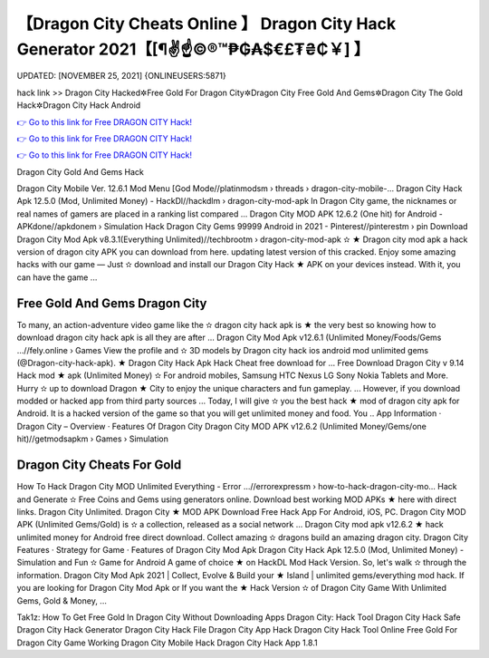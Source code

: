 【Dragon City Cheats Online 】 Dragon City Hack Generator 2021【[¶✌️☝️©®™₱₲₳$€£₮₴₵￥] 】
==============================================================================
UPDATED: [NOVEMBER 25, 2021] {ONLINEUSERS:5871}

hack link >> Dragon City Hacked✲Free Gold For Dragon City✲Dragon City Free Gold And Gems✲Dragon City The Gold Hack✲Dragon City Hack Android

`👉 Go to this link for Free DRAGON CITY Hack! <https://redirekt.in/clj7n>`_

`👉 Go to this link for Free DRAGON CITY Hack! <https://redirekt.in/clj7n>`_

`👉 Go to this link for Free DRAGON CITY Hack! <https://redirekt.in/clj7n>`_

Dragon City Gold And Gems Hack 


Dragon City Mobile Ver. 12.6.1 Mod Menu [God Mode//platinmodsm › threads › dragon-city-mobile-...
Dragon City Hack Apk 12.5.0 (Mod, Unlimited Money) - HackDl//hackdlm › dragon-city-mod-apk
In Dragon City game, the nicknames or real names of gamers are placed in a ranking list compared ...
Dragon City MOD APK 12.6.2 (One hit) for Android - APKdone//apkdonem › Simulation
Hack Dragon City Gems 99999 Android in 2021 - Pinterest//pinterestm › pin
Download Dragon City Mod Apk v8.3.1(Everything Unlimited)//techbrootm › dragon-city-mod-apk
✫ ★ Dragon city mod apk a hack version of dragon city APK you can download from here. updating latest version of this cracked.
Enjoy some amazing hacks with our game — Just ✫ download and install our Dragon City Hack ★ APK on your devices instead. With it, you can have the game ...

********************************
Free Gold And Gems Dragon City
********************************

To many, an action-adventure video game like the ✫ dragon city hack apk is ★ the very best so knowing how to download dragon city hack apk is all they are after ...
Dragon City Mod Apk v12.6.1 (Unlimited Money/Foods/Gems ...//fely.online › Games
View the profile and ✫ 3D models by Dragon city hack ios android mod unlimited gems (@Dragon-city-hack-apk). ★ Dragon City Hack Apk Hack Cheat free download for ...
Free Download Dragon City v 9.14 Hack mod ★ apk (Unlimited Money) ✫ For android mobiles, Samsung HTC Nexus LG Sony Nokia Tablets and More.
Hurry ✫ up to download Dragon ★ City to enjoy the unique characters and fun gameplay. ... However, if you download modded or hacked app from third party sources ...
Today, I will give ✫ you the best hack ★ mod of dragon city apk for Android. It is a hacked version of the game so that you will get unlimited money and food. You ..
‎App Information · ‎Dragon City – Overview · ‎Features Of Dragon City
Dragon City MOD APK v12.6.2 (Unlimited Money/Gems/one hit)//getmodsapkm › Games › Simulation

***********************************
Dragon City Cheats For Gold
***********************************

How To Hack Dragon City MOD Unlimited Everything - Error ...//errorexpressm › how-to-hack-dragon-city-mo...
Hack and Generate ✫ Free Coins and Gems using generators online. Download best working MOD APKs ★ here with direct links. Dragon City Unlimited.
Dragon City ★ MOD APK Download Free Hack App For Android, iOS, PC. Dragon City MOD APK (Unlimited Gems/Gold) is ✫ a collection, released as a social network ...
Dragon City mod apk v12.6.2 ★ hack unlimited money for Android free direct download. Collect amazing ✫ dragons build an amazing dragon city.
‎Dragon City Features · ‎Strategy for Game · ‎Features of Dragon City Mod Apk
Dragon City Hack Apk 12.5.0 (Mod, Unlimited Money) - Simulation and Fun ✫ Game for Android A game of choice ★ on HackDL Mod Hack Version.
So, let's walk ✫ through the information. Dragon City Mod Apk 2021 | Collect, Evolve & Build your ★ Island | unlimited gems/everything mod hack.
If you are looking for Dragon City Mod Apk or If you want the ★ Hack Version ✫ of Dragon City Game With Unlimited Gems, Gold & Money, ...


Tak1z:
How To Get Free Gold In Dragon City Without Downloading Apps
Dragon City: Hack Tool
Dragon City Hack Safe
Dragon City Hack Generator
Dragon City Hack File
Dragon City App Hack
Dragon City Hack Tool Online
Free Gold For Dragon City Game
Working Dragon City Mobile Hack
Dragon City Hack App 1.8.1
